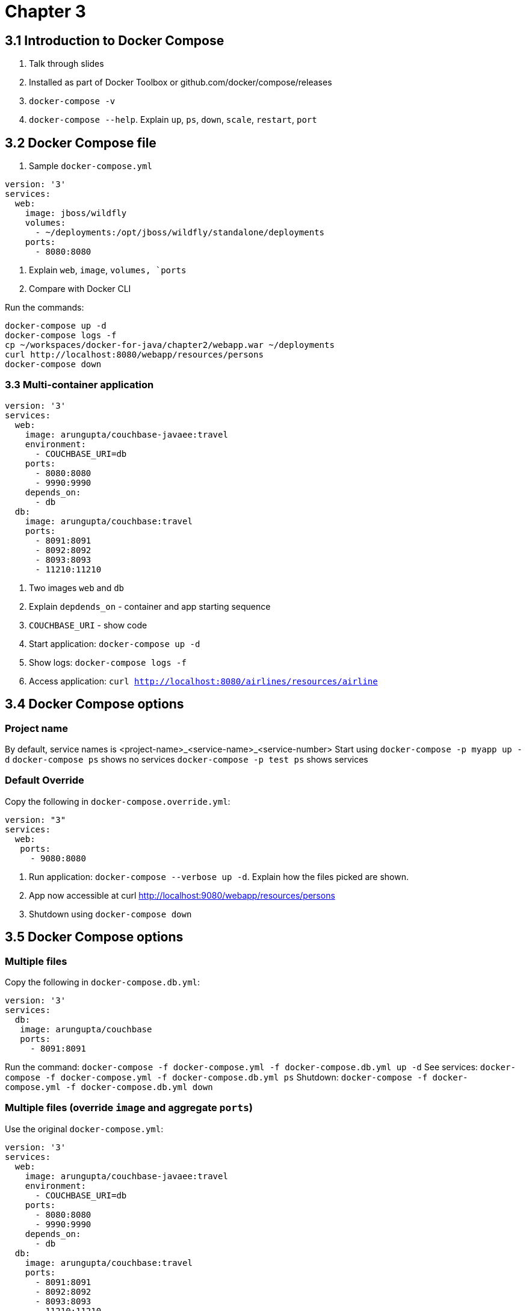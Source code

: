 = Chapter 3

== 3.1 Introduction to Docker Compose

. Talk through slides
. Installed as part of Docker Toolbox or github.com/docker/compose/releases
. `docker-compose -v`
. `docker-compose --help`. Explain `up`, `ps`, `down`, `scale`, `restart`, `port`

== 3.2 Docker Compose file

. Sample `docker-compose.yml`

```
version: '3'
services:
  web:
    image: jboss/wildfly
    volumes:
      - ~/deployments:/opt/jboss/wildfly/standalone/deployments
    ports:
      - 8080:8080
```

. Explain `web`, `image`, `volumes, `ports`
. Compare with Docker CLI

Run the commands:

```
docker-compose up -d
docker-compose logs -f
cp ~/workspaces/docker-for-java/chapter2/webapp.war ~/deployments
curl http://localhost:8080/webapp/resources/persons
docker-compose down
```

=== 3.3 Multi-container application

```
version: '3'
services:
  web:
    image: arungupta/couchbase-javaee:travel
    environment:
      - COUCHBASE_URI=db
    ports:
      - 8080:8080
      - 9990:9990
    depends_on:
      - db
  db:
    image: arungupta/couchbase:travel
    ports:
      - 8091:8091
      - 8092:8092
      - 8093:8093
      - 11210:11210
```

. Two images `web` and `db`
. Explain `depdends_on` - container and app starting sequence
. `COUCHBASE_URI` - show code
. Start application: `docker-compose up -d`
. Show logs: `docker-compose logs -f`
. Access application: `curl http://localhost:8080/airlines/resources/airline`


== 3.4 Docker Compose options

=== Project name

By default, service names is <project-name>_<service-name>_<service-number>
Start using `docker-compose -p myapp up -d`
`docker-compose ps` shows no services
`docker-compose -p test ps` shows services

=== Default Override

Copy the following in `docker-compose.override.yml`:

```
version: "3"
services:
  web:
   ports:
     - 9080:8080
```

. Run application: `docker-compose --verbose up -d`. Explain how the files picked are shown.
. App now accessible at curl http://localhost:9080/webapp/resources/persons
. Shutdown using `docker-compose down`

== 3.5 Docker Compose options

=== Multiple files

Copy the following in `docker-compose.db.yml`:

```
version: '3'
services:
  db:
   image: arungupta/couchbase
   ports:
     - 8091:8091
```

Run the command: `docker-compose -f docker-compose.yml -f docker-compose.db.yml up -d`
See services: `docker-compose -f docker-compose.yml -f docker-compose.db.yml ps`
Shutdown: `docker-compose -f docker-compose.yml -f docker-compose.db.yml down`

=== Multiple files (override `image` and aggregate `ports`)

Use the original `docker-compose.yml`:

```
version: '3'
services:
  web:
    image: arungupta/couchbase-javaee:travel
    environment:
      - COUCHBASE_URI=db
    ports:
      - 8080:8080
      - 9990:9990
    depends_on:
      - db
  db:
    image: arungupta/couchbase:travel
    ports:
      - 8091:8091
      - 8092:8092
      - 8093:8093
      - 11210:11210
```

Copy the following in `docker-compose.prod.yml`:

```
version: '3'
services:
  web:
    ports:
      - 80:8080
  db:
    image: couchbase/server
```

Run the command: `docker-compose -f docker-compose.yml -f docker-compose.prod.yml up -d`

=== Extending services

Only supported in v2

```
version: '2'
services:
  config:
    environment:
      AWS_ACCESS_KEY: XXXX
      AWS_SECRET_KEY: XXXX
```

```
version: '2'
services:
  web:
    extends:
      file: configuration.yml
      service: config
    image: jboss/wildfly
    volumes:
      - ~/deployments:/opt/jboss/wildfly/standalone/deployments
    ports:
      - 8080:8080
```

Start application: `docker-compose --verbose up -d`

